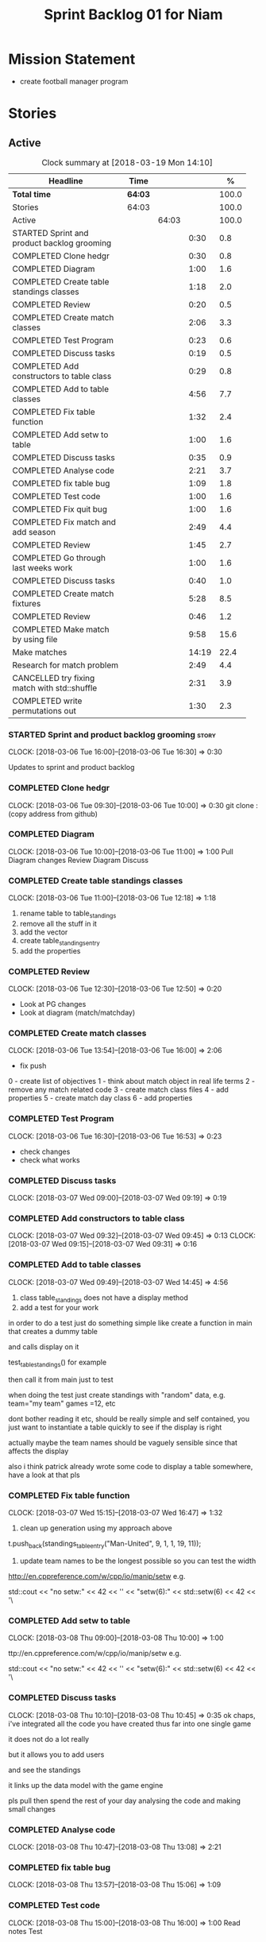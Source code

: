 #+title: Sprint Backlog 01 for Niam
#+options: date:nil toc:nil author:nil num:nil
#+todo: STARTED | COMPLETED CANCELLED POSTPONED
#+tags: { story(s) epic(e) }

* Mission Statement

- create football manager program

* Stories


** Active

#+begin: clocktable :maxlevel 3 :scope subtree :indent nil :emphasize nil :scope file :narrow 75 :formula %
#+CAPTION: Clock summary at [2018-03-19 Mon 14:10]
| <75>                                                                        |         |       |       |       |
| Headline                                                                    | Time    |       |       |     % |
|-----------------------------------------------------------------------------+---------+-------+-------+-------|
| *Total time*                                                                | *64:03* |       |       | 100.0 |
|-----------------------------------------------------------------------------+---------+-------+-------+-------|
| Stories                                                                     | 64:03   |       |       | 100.0 |
| Active                                                                      |         | 64:03 |       | 100.0 |
| STARTED Sprint and product backlog grooming                                 |         |       |  0:30 |   0.8 |
| COMPLETED Clone hedgr                                                       |         |       |  0:30 |   0.8 |
| COMPLETED Diagram                                                           |         |       |  1:00 |   1.6 |
| COMPLETED Create table standings classes                                    |         |       |  1:18 |   2.0 |
| COMPLETED Review                                                            |         |       |  0:20 |   0.5 |
| COMPLETED Create match classes                                              |         |       |  2:06 |   3.3 |
| COMPLETED Test Program                                                      |         |       |  0:23 |   0.6 |
| COMPLETED Discuss tasks                                                     |         |       |  0:19 |   0.5 |
| COMPLETED Add constructors to table class                                   |         |       |  0:29 |   0.8 |
| COMPLETED Add to table classes                                              |         |       |  4:56 |   7.7 |
| COMPLETED Fix table function                                                |         |       |  1:32 |   2.4 |
| COMPLETED Add setw to table                                                 |         |       |  1:00 |   1.6 |
| COMPLETED Discuss tasks                                                     |         |       |  0:35 |   0.9 |
| COMPLETED Analyse code                                                      |         |       |  2:21 |   3.7 |
| COMPLETED fix table bug                                                     |         |       |  1:09 |   1.8 |
| COMPLETED Test code                                                         |         |       |  1:00 |   1.6 |
| COMPLETED Fix quit bug                                                      |         |       |  1:00 |   1.6 |
| COMPLETED Fix match and add season                                          |         |       |  2:49 |   4.4 |
| COMPLETED Review                                                            |         |       |  1:45 |   2.7 |
| COMPLETED Go through last weeks work                                        |         |       |  1:00 |   1.6 |
| COMPLETED Discuss tasks                                                     |         |       |  0:40 |   1.0 |
| COMPLETED Create match fixtures                                             |         |       |  5:28 |   8.5 |
| COMPLETED Review                                                            |         |       |  0:46 |   1.2 |
| COMPLETED Make match by using file                                          |         |       |  9:58 |  15.6 |
| Make matches                                                                |         |       | 14:19 |  22.4 |
| Research for match problem                                                  |         |       |  2:49 |   4.4 |
| CANCELLED try fixing match with std::shuffle                                |         |       |  2:31 |   3.9 |
| COMPLETED write permutations out                                            |         |       |  1:30 |   2.3 |
#+TBLFM: $5='(org-clock-time% @3$2 $2..$4);%.1f
#+end:

*** STARTED Sprint and product backlog grooming                       :story:
    CLOCK: [2018-03-06 Tue 16:00]--[2018-03-06 Tue 16:30] =>  0:30

Updates to sprint and product backlog

*** COMPLETED Clone hedgr
    CLOSED: [2018-03-06 Tue 10:58]
    CLOCK: [2018-03-06 Tue 09:30]--[2018-03-06 Tue 10:00] =>  0:30
git clone : (copy address from github)
*** COMPLETED Diagram
    CLOSED: [2018-03-06 Tue 11:00]
    CLOCK: [2018-03-06 Tue 10:00]--[2018-03-06 Tue 11:00] =>  1:00
Pull Diagram changes
Review Diagram
Discuss
*** COMPLETED Create table standings classes
    CLOSED: [2018-03-06 Tue 12:18]
    CLOCK: [2018-03-06 Tue 11:00]--[2018-03-06 Tue 12:18] =>  1:18
1. rename table to table_standings
2. remove all the stuff in it
3. add the vector
4. create table_standings_entry
5. add the properties

*** COMPLETED Review
    CLOSED: [2018-03-06 Tue 13:53]
    CLOCK: [2018-03-06 Tue 12:30]--[2018-03-06 Tue 12:50] =>  0:20
- Look at PG changes
- Look at diagram (match/matchday)
*** COMPLETED Create match classes
    CLOSED: [2018-03-06 Tue 16:00]
    CLOCK: [2018-03-06 Tue 13:54]--[2018-03-06 Tue 16:00] =>  2:06
- fix push
0 - create list of objectives
1 - think about match object in real life terms
2 - remove any match related code
3 - create match class files
4 - add properties
5 - create match day class
6 - add properties
*** COMPLETED Test Program
    CLOSED: [2018-03-06 Tue 16:54]
    CLOCK: [2018-03-06 Tue 16:30]--[2018-03-06 Tue 16:53] =>  0:23
- check changes
- check what works
*** COMPLETED Discuss tasks
    CLOSED: [2018-03-07 Wed 09:19]
    CLOCK: [2018-03-07 Wed 09:00]--[2018-03-07 Wed 09:19] =>  0:19

*** COMPLETED Add constructors to table class
    CLOSED: [2018-03-07 Wed 09:31]
    CLOCK: [2018-03-07 Wed 09:32]--[2018-03-07 Wed 09:45] =>  0:13
    CLOCK: [2018-03-07 Wed 09:15]--[2018-03-07 Wed 09:31] =>  0:16

*** COMPLETED Add to table classes
    CLOSED: [2018-03-07 Wed 14:45]
    CLOCK: [2018-03-07 Wed 09:49]--[2018-03-07 Wed 14:45] =>  4:56

1. class table_standings does not have a display method
2. add a test for your work
in order to do a test just do something simple like create a function in main that creates a dummy table

and calls display on it

test_table_standings() for example

then call it from main just to test

when doing the test just create standings with "random" data, e.g. team="my team" games =12, etc

dont bother reading it etc, should be really simple and self contained, you just want to instantiate a table quickly to see if the display is right

actually maybe the team names should be vaguely sensible since that affects the display

also i think patrick already wrote some code to display a table somewhere, have a look at that pls

*** COMPLETED Fix table function
    CLOSED: [2018-03-07 Wed 16:47]
    CLOCK: [2018-03-07 Wed 15:15]--[2018-03-07 Wed 16:47] =>  1:32

1. clean up generation using my approach above

t.push_back(standings_table_entry("Man-United", 9, 1, 1, 19, 11));

2. update team names to be the longest possible so you can test the width
http://en.cppreference.com/w/cpp/io/manip/setw
e.g.


    std::cout << "no setw:" << 42 << '\n'
              << "setw(6):" << std::setw(6) << 42 << '\
*** COMPLETED Add setw to table
    CLOSED: [2018-03-08 Thu 10:00]
    CLOCK: [2018-03-08 Thu 09:00]--[2018-03-08 Thu 10:00] =>  1:00

ttp://en.cppreference.com/w/cpp/io/manip/setw
e.g.


    std::cout << "no setw:" << 42 << '\n'
              << "setw(6):" << std::setw(6) << 42 << '\
*** COMPLETED Discuss tasks
    CLOSED: [2018-03-08 Thu 10:45]
    CLOCK: [2018-03-08 Thu 10:10]--[2018-03-08 Thu 10:45] =>  0:35
ok chaps, i've integrated all the code you have created thus far into one single game

it does not do a lot really

but it allows you to add users

and see the standings

it links up the data model with the game engine

pls pull then spend the rest of your day analysing the code and making small changes

*** COMPLETED Analyse code
    CLOSED: [2018-03-08 Thu 13:56]
    CLOCK: [2018-03-08 Thu 10:47]--[2018-03-08 Thu 13:08] =>  2:21

*** COMPLETED fix table bug
    CLOSED: [2018-03-08 Thu 15:06]
    CLOCK: [2018-03-08 Thu 13:57]--[2018-03-08 Thu 15:06] =>  1:09

*** COMPLETED Test code
    CLOSED: [2018-03-08 Thu 16:42]
    CLOCK: [2018-03-08 Thu 15:00]--[2018-03-08 Thu 16:00] =>  1:00
Read notes
Test
*** COMPLETED Fix quit bug
    CLOSED: [2018-03-09 Fri 09:58]
    CLOCK: [2018-03-09 Fri 09:00]--[2018-03-09 Fri 10:00] =>  1:00

*** COMPLETED Fix match and add season
    CLOSED: [2018-03-09 Fri 15:03]
    CLOCK: [2018-03-09 Fri 13:53]--[2018-03-09 Fri 15:03] =>  1:10
    CLOCK: [2018-03-09 Fri 10:15]--[2018-03-09 Fri 11:54] =>  1:39
1. name the variables as per diagram e.g. in match you called:

    std::vector<match> day_;

instead of matches

2. use constructors instead of setup

3. fix white space issues: lines too long

4. while you at it add season

ah also we need default constructors for both match and match day

5. add default consturctor

6. add display method to match day and to match

*** COMPLETED Review
    CLOSED: [2018-03-09 Fri 16:49]
    CLOCK: [2018-03-09 Fri 15:03]--[2018-03-09 Fri 16:48] =>  1:45
-pull
-check changes
-rebuild
-look through code
-read comments
-test code
*** COMPLETED Go through last weeks work
    CLOSED: [2018-03-12 Mon 11:00]
    CLOCK: [2018-03-12 Mon 09:00]--[2018-03-12 Mon 10:00] =>  1:00

*** COMPLETED Discuss tasks
    CLOSED: [2018-03-12 Mon 11:00]
    CLOCK: [2018-03-12 Mon 10:00]--[2018-03-12 Mon 10:40] =>  0:40
*** COMPLETED Create match fixtures
    CLOSED: [2018-03-12 Mon 16:08]
    CLOCK: [2018-03-12 Mon 15:02]--[2018-03-12 Mon 16:08] =>  1:06
    CLOCK: [2018-03-12 Mon 13:00]--[2018-03-12 Mon 15:02] =>  2:02
    CLOCK: [2018-03-12 Mon 12:05]--[2018-03-12 Mon 13:00] =>  0:55
    CLOCK: [2018-03-12 Mon 10:40]--[2018-03-12 Mon 12:05] =>  1:25
-add season to engine
-created match fixtures
-created separate days for matches
-made multiple matches for multiple days
*** COMPLETED Review
    CLOSED: [2018-03-13 Tue 09:46]
    CLOCK: [2018-03-13 Tue 09:00]--[2018-03-13 Tue 09:46] =>  0:46

*** COMPLETED Make match by using file
    CLOSED: [2018-03-14 Wed 16:51]
    CLOCK: [2018-03-14 Wed 09:00]--[2018-03-14 Wed 13:00] =>  4:00
    CLOCK: [2018-03-13 Tue 15:00]--[2018-03-13 Tue 16:49] =>  1:49
    CLOCK: [2018-03-13 Tue 13:45]--[2018-03-13 Tue 15:00] =>  1:15
    CLOCK: [2018-03-13 Tue 11:50]--[2018-03-13 Tue 13:00] =>  1:10
    CLOCK: [2018-03-13 Tue 10:00]--[2018-03-13 Tue 11:44] =>  1:44
-got team names from file to make matches

eh eh Niam i think i know why your loops are not working :-)

you have

for(team t : league_.teams()) {
+        bool diff_team = false;
+        std::string team1;
+        std::string team2;
+        do {
+            team1 = t.name();
+            team2 = t.name();
+            if (team1 != team2) {
+                diff_team = true;
+            }

it would help to so a std::cout of the variables by the by

but if you look at the loop is saying

t is each team in league_.teams()

therefore doing t.name() twice means you simply have the same team 2 times :-)

so therefore this is always false

team1 = t.name();
+            team2 = t.name();
+            if (team1 != team2) {

so nothing will ever happen

what you really need is to do two loops

say call the first one t1

and the second one t2

for(team t1 : league_.teams()) {

for(team t2 : league_.teams()) {

then when you do

 team1 = t1.name();
team2 = t2.name();

this will result in different teams (most of the time)

*** Make matches
    CLOCK: [2018-03-16 Fri 09:00]--[2018-03-16 Fri 13:00] =>  4:00
    CLOCK: [2018-03-15 Thu 14:00]--[2018-03-15 Thu 16:28] =>  2:28
    CLOCK: [2018-03-15 Thu 09:00]--[2018-03-15 Thu 13:00] =>  4:00
    CLOCK: [2018-03-14 Wed 13:00]--[2018-03-14 Wed 16:51] =>  3:51
currently matches are 1 per day
--tried to use 2 for loops to assign 3 matches to day for multiple loops
---ended up looping infinitely
-- 1 attempt, separates multiple matches in days but
has same teams playing in one day
*** Research for match problem
    CLOCK: [2018-03-16 Fri 14:00]--[2018-03-16 Fri 16:49] =>  2:49
https://stackoverflow.com/questions/6926433/how-to-shuffle-a-stdvector
http://en.cppreference.com/w/cpp/algorithm/random_shuffle
-- tried to implement in code. not sure how
*** CANCELLED try fixing match with std::shuffle
    CLOSED: [2018-03-19 Mon 11:31]
    CLOCK: [2018-03-19 Mon 09:00]--[2018-03-19 Mon 11:31] =>  2:31

#include <algorithm>
#include <random>
#include <chrono>

// failed attempt to randomise vectors
     /*for(squad t1 : league_.squads()) {
        team1 = t1.name();
        std::cout << team1;
        std::vector<match> test;
        for(squad t2 : league_.squads()) {
            team2 = t2.name();
            std::cout << team2;
            if (team1 != team2) {
                //std::vector<match> test;
                std::cout << "teams are diff, adding match" << std::endl;
                test.push_back(match(team1,0,team2,0,0));
                //match_days.push_back(match_day(test));
           }
       match_days.push_back(match_day(test));
       unsigned seed = std::chrono::system_clock::now().time_since_epoch().count();
       std::shuffle(test.begin(), test.end(), std::default_random_engine(seed));
       }
    }
    unsigned seed = std::chrono::system_clock::now().time_since_epoch().count();
    std::shuffle(match_days.begin(), match_days.end(), std::default_random_engine(seed));*/
*** COMPLETED write permutations out
    CLOSED: [2018-03-19 Mon 14:10]
    CLOCK: [2018-03-19 Mon 11:30]--[2018-03-19 Mon 13:00] =>  1:30
-- discuss task
-- write out permutation
